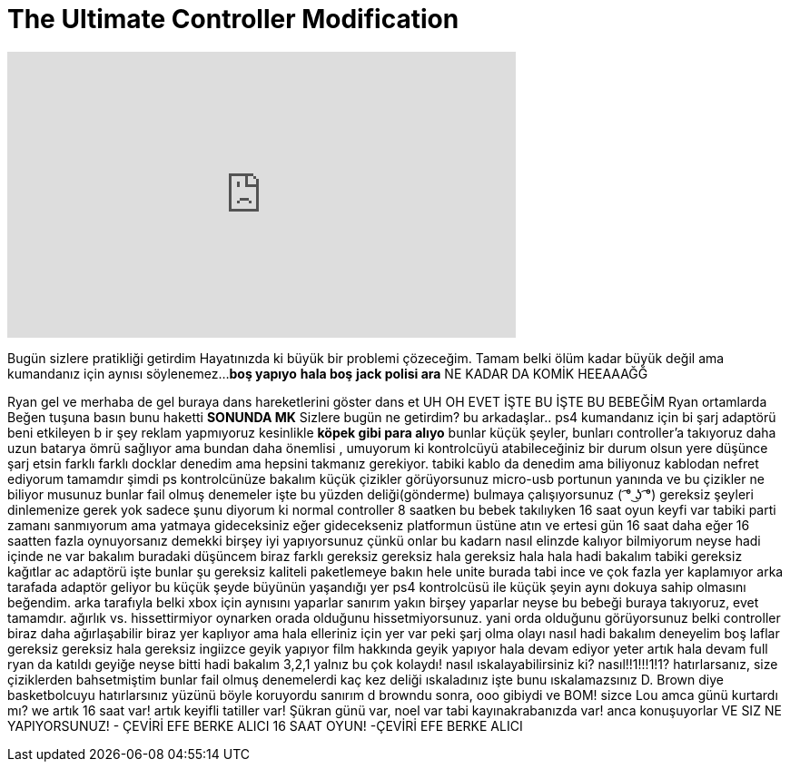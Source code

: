 = The Ultimate Controller Modification
:published_at: 2016-11-19
:hp-alt-title: The Ultimate Controller Modification
:hp-image: https://i.ytimg.com/vi/q2L6j3cxMBI/maxresdefault.jpg


++++
<iframe width="560" height="315" src="https://www.youtube.com/embed/q2L6j3cxMBI?rel=0" frameborder="0" allow="autoplay; encrypted-media" allowfullscreen></iframe>
++++

Bugün sizlere pratikliği getirdim
Hayatınızda ki büyük bir problemi çözeceğim.
Tamam belki ölüm kadar büyük değil ama kumandanız için aynısı söylenemez...
*boş yapıyo*
*hala boş*
*jack polisi ara* NE KADAR DA KOMİK HEEAAAĞĞ
 
 
 
Ryan gel ve merhaba de
gel buraya
dans hareketlerini göster
dans et
UH
OH
EVET İŞTE BU
İŞTE BU BEBEĞİM
Ryan ortamlarda
Beğen tuşuna basın bunu haketti
*SONUNDA MK* Sizlere bugün ne getirdim?
bu arkadaşlar..
ps4 kumandanız için bi şarj adaptörü
beni etkileyen b ir şey
reklam yapmıyoruz kesinlikle *köpek gibi para alıyo*
bunlar küçük şeyler, bunları controller'a takıyoruz
daha uzun batarya ömrü sağlıyor
ama bundan daha önemlisi , umuyorum ki
kontrolcüyü atabileceğiniz bir durum olsun
yere düşünce şarj etsin
farklı farklı docklar denedim
ama hepsini takmanız gerekiyor.
tabiki kablo da denedim ama biliyonuz kablodan nefret ediyorum
tamamdır şimdi ps kontrolcünüze bakalım
küçük çizikler görüyorsunuz
micro-usb portunun yanında
ve bu çizikler ne biliyor musunuz
bunlar fail olmuş denemeler
işte bu yüzden deliği(gönderme) bulmaya çalışıyorsunuz
( ͡° ͜ʖ ͡°)
gereksiz şeyleri dinlemenize gerek yok
sadece şunu diyorum ki
normal controller 8 saatken
bu bebek takılıyken 16 saat oyun keyfi var
tabiki parti zamanı
sanmıyorum ama yatmaya gideceksiniz
eğer gidecekseniz platformun üstüne atın
ve ertesi gün 16 saat daha
eğer 16 saatten fazla oynuyorsanız
demekki birşey iyi yapıyorsunuz
çünkü onlar bu kadarn nasıl elinzde kalıyor bilmiyorum
neyse
hadi içinde ne var bakalım
buradaki düşüncem biraz farklı
gereksiz
gereksiz hala
gereksiz hala hala
hadi bakalım
tabiki gereksiz kağıtlar
ac adaptörü
işte bunlar
şu gereksiz kaliteli paketlemeye bakın hele
unite burada tabi
ince ve çok fazla yer kaplamıyor
arka tarafada adaptör geliyor
bu küçük şeyde büyünün yaşandığı yer
ps4 kontrolcüsü ile küçük şeyin aynı dokuya sahip olmasını beğendim.
arka tarafıyla
belki xbox için aynısını yaparlar
sanırım yakın birşey yaparlar
neyse
bu bebeği buraya takıyoruz, evet
tamamdır.
ağırlık vs. hissettirmiyor oynarken orada olduğunu hissetmiyorsunuz.
yani orda olduğunu görüyorsunuz
belki controller biraz daha ağırlaşabilir
biraz yer kaplıyor
ama hala elleriniz için yer var
peki şarj olma olayı nasıl
hadi bakalım deneyelim
boş laflar
gereksiz
gereksiz
hala gereksiz ingiizce geyik yapıyor
film hakkında geyik yapıyor
hala devam ediyor
yeter artık
hala devam full
ryan da katıldı geyiğe
neyse bitti
hadi bakalım
3,2,1
yalnız bu çok kolaydı!
nasıl ıskalayabilirsiniz ki?
nasıl!!1!!!1!1?
hatırlarsanız, size çiziklerden bahsetmiştim
bunlar fail olmuş denemelerdi
kaç kez deliği ıskaladınız
işte bunu ıskalamazsınız
D. Brown diye basketbolcuyu hatırlarsınız
yüzünü böyle koruyordu
sanırım d browndu
sonra, ooo gibiydi
ve BOM!
sizce Lou amca günü kurtardı mı?
we artık 16 saat var!
artık keyifli tatiller var!
Şükran günü var, noel var
tabi kayınakrabanızda var!
anca konuşuyorlar
VE SIZ NE YAPIYORSUNUZ!
- ÇEVİRİ EFE BERKE ALICI
16 SAAT OYUN!
-ÇEVİRİ EFE BERKE ALICI